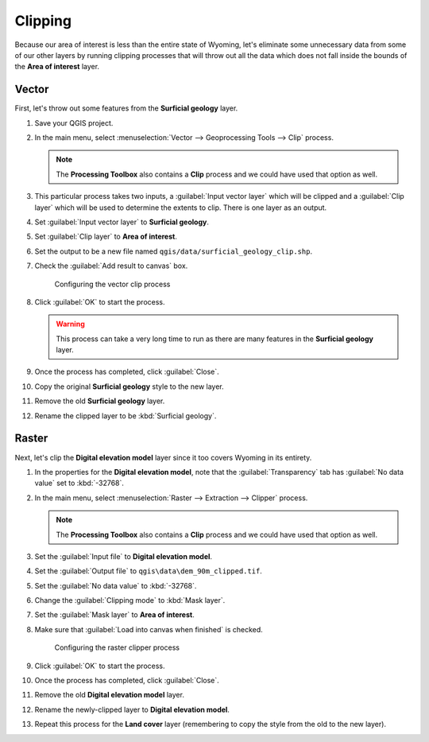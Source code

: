 Clipping
========

Because our area of interest is less than the entire state of Wyoming, let's eliminate some unnecessary data from some of our other layers by running clipping processes that will throw out all the data which does not fall inside the bounds of the **Area of interest** layer.

Vector
------

First, let's throw out some features from the **Surficial geology** layer.

#. Save your QGIS project.

#. In the main menu, select :menuselection:`Vector --> Geoprocessing Tools --> Clip` process.

   .. note:: The **Processing Toolbox** also contains a **Clip** process and we could have used that option as well.

#. This particular process takes two inputs, a :guilabel:`Input vector layer` which will be clipped and a :guilabel:`Clip layer` which will be used to determine the extents to clip. There is one layer as an output.

#. Set :guilabel:`Input vector layer` to **Surficial geology**.

#. Set :guilabel:`Clip layer` to **Area of interest**.

#. Set the output to be a new file named ``qgis/data/surficial_geology_clip.shp``.

#. Check the :guilabel:`Add result to canvas` box.

   .. figure:: images/clip_process.png

      Configuring the vector clip process

#. Click :guilabel:`OK` to start the process.

   .. warning:: This process can take a very long time to run as there are many features in the **Surficial geology** layer.

#. Once the process has completed, click :guilabel:`Close`.
   
#. Copy the original **Surficial geology** style to the new layer.

#. Remove the old **Surficial geology** layer.

#. Rename the clipped layer to be :kbd:`Surficial geology`.

Raster
------

Next, let's clip the **Digital elevation model** layer since it too covers Wyoming in its entirety.

#. In the properties for the **Digital elevation model**, note that the :guilabel:`Transparency` tab has :guilabel:`No data value` set to :kbd:`-32768`.

#. In the main menu, select :menuselection:`Raster --> Extraction --> Clipper` process.

   .. note:: The **Processing Toolbox** also contains a **Clip** process and we could have used that option as well.

#. Set the :guilabel:`Input file` to **Digital elevation model**.

#. Set the :guilabel:`Output file` to ``qgis\data\dem_90m_clipped.tif``.

#. Set the :guilabel:`No data value` to :kbd:`-32768`.

#. Change the :guilabel:`Clipping mode` to :kbd:`Mask layer`.

#. Set the :guilabel:`Mask layer` to **Area of interest**.

#. Make sure that :guilabel:`Load into canvas when finished` is checked.

   .. figure:: images/clipper_process.png
   
      Configuring the raster clipper process

#. Click :guilabel:`OK` to start the process.

#. Once the process has completed, click :guilabel:`Close`.

#. Remove the old **Digital elevation model** layer.

#. Rename the newly-clipped layer to **Digital elevation model**.

#. Repeat this process for the **Land cover** layer (remembering to copy the style from the old to the new layer).
